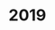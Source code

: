 #+BEGIN_COMMENT
.. title: read_list
.. slug: read_list
.. date: 2019-01-28 13:43:34 UTC+08:00
.. tags: 
.. category: 
.. link: 
.. description: 
.. type: text
#+END_COMMENT


* 2019
